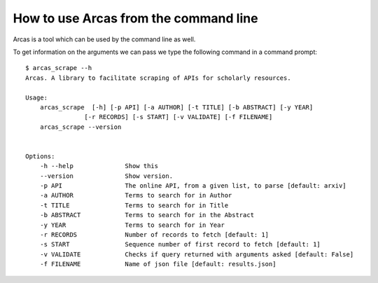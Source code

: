 .. _command_line:

How to use Arcas from the command line
======================================

Arcas is a tool which can be used by the command line as well. 

To get information on the arguments we can pass we type the following command
in a command prompt::

    $ arcas_scrape --h 
    Arcas. A library to facilitate scraping of APIs for scholarly resources.

    Usage:
        arcas_scrape  [-h] [-p API] [-a AUTHOR] [-t TITLE] [-b ABSTRACT] [-y YEAR]
                    [-r RECORDS] [-s START] [-v VALIDATE] [-f FILENAME]
        arcas_scrape --version


    Options:
        -h --help              Show this
        --version              Show version.
        -p API                 The online API, from a given list, to parse [default: arxiv]
        -a AUTHOR              Terms to search for in Author
        -t TITLE               Terms to search for in Title
        -b ABSTRACT            Terms to search for in the Abstract
        -y YEAR                Terms to search for in Year
        -r RECORDS             Number of records to fetch [default: 1]
        -s START               Sequence number of first record to fetch [default: 1]
        -v VALIDATE            Checks if query returned with arguments asked [default: False]
        -f FILENAME            Name of json file [default: results.json]
